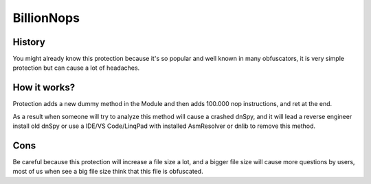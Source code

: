 BillionNops
===========

History
-------

You might already know this protection because it's so popular and well known in many obfuscators, it is very simple protection but can cause a lot of headaches.

How it works?
-------------

Protection adds a new dummy method in the Module and then adds 100.000 nop instructions, and ret at the end.

As a result when someone will try to analyze this method will cause a crashed dnSpy, and it will lead a reverse engineer install old dnSpy or use a IDE/VS Code/LinqPad with installed AsmResolver or dnlib to remove this method.

Cons
----

Be careful because this protection will increase a file size a lot, and a bigger file size will cause more questions by users, most of us when see a big file size think that this file is obfuscated.